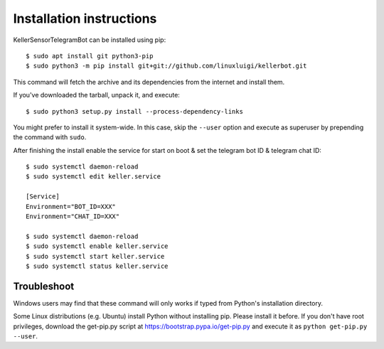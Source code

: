 =========================
Installation instructions
=========================

KellerSensorTelegramBot can be installed using pip::

    $ sudo apt install git python3-pip
    $ sudo python3 -m pip install git+git://github.com/linuxluigi/kellerbot.git

This command will fetch the archive and its dependencies from the internet and
install them. 

If you've downloaded the tarball, unpack it, and execute::

    $ sudo python3 setup.py install --process-dependency-links

You might prefer to install it system-wide. In this case, skip the ``--user``
option and execute as superuser by prepending the command with ``sudo``.

After finishing the install enable the service for start on boot & set the telegram bot ID & telegram chat ID::

    $ sudo systemctl daemon-reload
    $ sudo systemctl edit keller.service

    [Service]
    Environment="BOT_ID=XXX"
    Environment="CHAT_ID=XXX"

    $ sudo systemctl daemon-reload
    $ sudo systemctl enable keller.service
    $ sudo systemctl start keller.service
    $ sudo systemctl status keller.service

Troubleshoot
------------

Windows users may find that these command will only works if typed from Python's
installation directory.

Some Linux distributions (e.g. Ubuntu) install Python without installing pip.
Please install it before. If you don't have root privileges, download the
get-pip.py script at https://bootstrap.pypa.io/get-pip.py and execute it as
``python get-pip.py --user``.